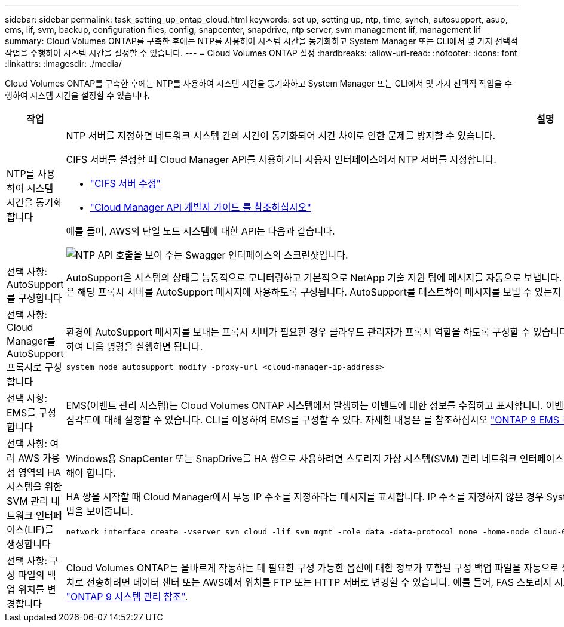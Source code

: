 ---
sidebar: sidebar 
permalink: task_setting_up_ontap_cloud.html 
keywords: set up, setting up, ntp, time, synch, autosupport, asup, ems, lif, svm, backup, configuration files, config, snapcenter, snapdrive, ntp server, svm management lif, management lif 
summary: Cloud Volumes ONTAP를 구축한 후에는 NTP를 사용하여 시스템 시간을 동기화하고 System Manager 또는 CLI에서 몇 가지 선택적 작업을 수행하여 시스템 시간을 설정할 수 있습니다. 
---
= Cloud Volumes ONTAP 설정
:hardbreaks:
:allow-uri-read: 
:nofooter: 
:icons: font
:linkattrs: 
:imagesdir: ./media/


[role="lead"]
Cloud Volumes ONTAP를 구축한 후에는 NTP를 사용하여 시스템 시간을 동기화하고 System Manager 또는 CLI에서 몇 가지 선택적 작업을 수행하여 시스템 시간을 설정할 수 있습니다.

[cols="30,70"]
|===
| 작업 | 설명 


| NTP를 사용하여 시스템 시간을 동기화합니다  a| 
NTP 서버를 지정하면 네트워크 시스템 간의 시간이 동기화되어 시간 차이로 인한 문제를 방지할 수 있습니다.

CIFS 서버를 설정할 때 Cloud Manager API를 사용하거나 사용자 인터페이스에서 NTP 서버를 지정합니다.

* link:task_managing_storage.html#modifying-the-cifs-server["CIFS 서버 수정"]
* link:api.html["Cloud Manager API 개발자 가이드 를 참조하십시오"^]


예를 들어, AWS의 단일 노드 시스템에 대한 API는 다음과 같습니다.

image:screenshot_ntp_server_api.gif["NTP API 호출을 보여 주는 Swagger 인터페이스의 스크린샷입니다."]



| 선택 사항: AutoSupport를 구성합니다 | AutoSupport은 시스템의 상태를 능동적으로 모니터링하고 기본적으로 NetApp 기술 지원 팀에 메시지를 자동으로 보냅니다. 인스턴스를 시작하기 전에 계정 관리자가 프록시 서버를 Cloud Manager에 추가한 경우 Cloud Volumes ONTAP은 해당 프록시 서버를 AutoSupport 메시지에 사용하도록 구성됩니다. AutoSupport를 테스트하여 메시지를 보낼 수 있는지 확인해야 합니다. 자세한 내용은 System Manager 도움말 또는 을 참조하십시오 http://docs.netapp.com/ontap-9/topic/com.netapp.doc.dot-cm-sag/home.html["ONTAP 9 시스템 관리 참조"^]. 


| 선택 사항: Cloud Manager를 AutoSupport 프록시로 구성합니다  a| 
환경에 AutoSupport 메시지를 보내는 프록시 서버가 필요한 경우 클라우드 관리자가 프록시 역할을 하도록 구성할 수 있습니다. 인터넷 액세스를 제외한 Cloud Manager의 구성은 필요하지 않습니다. Cloud Volumes ONTAP용 CLI로 이동하여 다음 명령을 실행하면 됩니다.

....
system node autosupport modify -proxy-url <cloud-manager-ip-address>
....


| 선택 사항: EMS를 구성합니다 | EMS(이벤트 관리 시스템)는 Cloud Volumes ONTAP 시스템에서 발생하는 이벤트에 대한 정보를 수집하고 표시합니다. 이벤트 알림을 수신하려면 이벤트 대상(이메일 주소, SNMP 트랩 호스트 또는 syslog 서버)과 이벤트 경로를 특정 이벤트 심각도에 대해 설정할 수 있습니다. CLI를 이용하여 EMS를 구성할 수 있다. 자세한 내용은 를 참조하십시오 http://docs.netapp.com/ontap-9/topic/com.netapp.doc.exp-ems/home.html["ONTAP 9 EMS 구성 익스프레스 가이드"^]. 


| 선택 사항: 여러 AWS 가용성 영역의 HA 시스템을 위한 SVM 관리 네트워크 인터페이스(LIF)를 생성합니다  a| 
Windows용 SnapCenter 또는 SnapDrive를 HA 쌍으로 사용하려면 스토리지 가상 시스템(SVM) 관리 네트워크 인터페이스(LIF)가 필요합니다. 여러 AWS 가용성 영역에서 HA 쌍을 사용할 때는 SVM 관리 LIF에서 _floating_IP 주소를 사용해야 합니다.

HA 쌍을 시작할 때 Cloud Manager에서 부동 IP 주소를 지정하라는 메시지를 표시합니다. IP 주소를 지정하지 않은 경우 System Manager 또는 CLI에서 직접 SVM 관리 LIF를 생성할 수 있습니다. 다음 예에서는 CLI에서 LIF를 생성하는 방법을 보여줍니다.

....
network interface create -vserver svm_cloud -lif svm_mgmt -role data -data-protocol none -home-node cloud-01 -home-port e0a -address 10.0.2.126 -netmask 255.255.255.0 -status-admin up -firewall-policy mgmt
....


| 선택 사항: 구성 파일의 백업 위치를 변경합니다 | Cloud Volumes ONTAP는 올바르게 작동하는 데 필요한 구성 가능한 옵션에 대한 정보가 포함된 구성 백업 파일을 자동으로 생성합니다. 기본적으로 Cloud Volumes ONTAP는 8시간마다 파일을 커넥터 호스트에 백업합니다. 백업을 대체 위치로 전송하려면 데이터 센터 또는 AWS에서 위치를 FTP 또는 HTTP 서버로 변경할 수 있습니다. 예를 들어, FAS 스토리지 시스템의 백업 위치가 이미 있을 수 있습니다. CLI를 사용하여 백업 위치를 변경할 수 있습니다. 를 참조하십시오 http://docs.netapp.com/ontap-9/topic/com.netapp.doc.dot-cm-sag/home.html["ONTAP 9 시스템 관리 참조"^]. 
|===